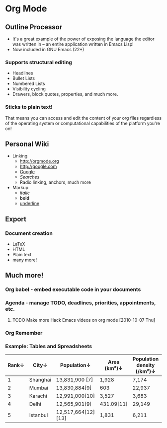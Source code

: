 * Org Mode
** Outline Processor
 - It's a great example of the power of exposing the language the editor was written in -- an entire application written in Emacs Lisp!
 - Now included in GNU Emacs (22+)
*** Supports structural editing
    - Headlines
    - Bullet Lists
    - Numbered Lists
    - Visibility cycling
    - Drawers, block quotes, properties, and much more.
*** Sticks to plain text!
That means you can access and edit the content of your org files regardless of the operating system or computational capabilities of the platform you're on!
** Personal Wiki
   - Linking
     - http://orgmode.org
     - http://google.com
     - [[http://google.com][Google]]
     - [[Outline Processor][Searches]]
     - Radio linking, anchors, much more
   - Markup
     - /italic/
     - *bold*
     - _underline_
** Export
*** Document creation
    - LaTeX
    - HTML
    - Plain text
    - many more!
** Much more!
*** Org babel - embed executable code in your documents
*** Agenda - manage TODO, deadlines, priorities, appointments, etc.
**** TODO Make more Hack Emacs videos on org mode [2010-10-07 Thu]
*** Org Remember
*** Example: Tables and Spreadsheets
| Rank↓ | City↓    | Population↓        | Area (km²)↓ | Population density (/km²)↓ | Country↓ |
|-------+----------+--------------------+-------------+----------------------------+----------|
|     1 | Shanghai | 13,831,900 [7]     | 1,928       | 7,174                      | China    |
|     2 | Mumbai   | 13,830,884[9]      | 603         | 22,937                     | India    |
|     3 | Karachi  | 12,991,000[10]     | 3,527       | 3,683                      | Pakistan |
|     4 | Delhi    | 12,565,901[9]      | 431.09[11]  | 29,149                     | India    |
|     5 | Istanbul | 12,517,664[12][13] | 1,831       | 6,211                      | Turkey   |
